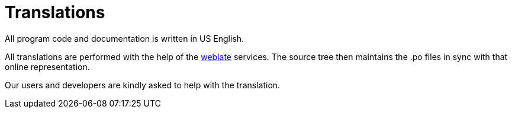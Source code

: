:lang: en
:toc:

= Translations

All program code and documentation is written in US English.

All translations are performed with the help of the
link:https://hosted.weblate.org/projects/linuxcnc/[weblate] services.
The source tree then maintains the .po files in sync with that online
representation.

Our users and developers are kindly asked to help with the translation.
